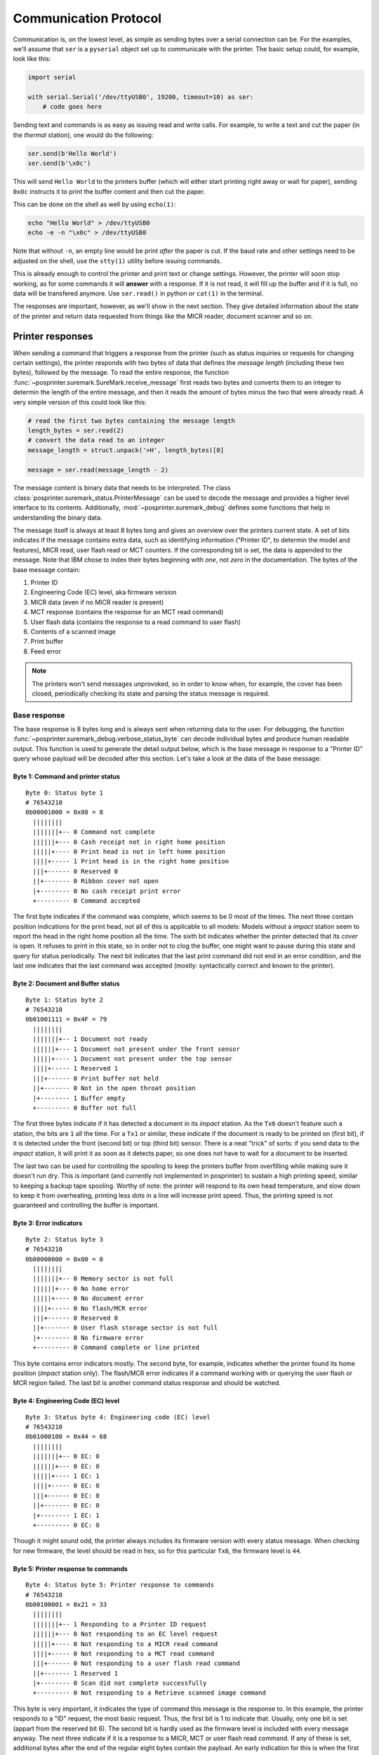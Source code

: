 ######################
Communication Protocol
######################

Communication is, on the lowest level, as simple as sending bytes over a serial connection can be. For the examples, we'll assume that ``ser`` is a ``pyserial`` object set up to communicate with the printer. The basic setup could, for example, look like this:

.. code-block:: python

    import serial

    with serial.Serial('/dev/ttyUSB0', 19200, timeout=10) as ser:
        # code goes here

Sending text and commands is as easy as issuing read and write calls. For example, to write a text and cut the paper (in the `thermal` station), one would do the following:

.. code-block:: python

    ser.send(b'Hello World')
    ser.send(b'\x0c')

This will send ``Hello World`` to the printers buffer (which will either start printing right away or wait for paper), sending ``0x0c`` instructs it to print the buffer content and then cut the paper.

This can be done on the shell as well by using ``echo(1)``:

.. code-block:: shell

    echo "Hello World" > /dev/ttyUSB0
    echo -e -n "\x0c" > /dev/ttyUSB0

Note that without ``-n``, an empty line would be print `after` the paper is cut. If the baud rate and other settings need to be adjusted on the shell, use the ``stty(1)`` utility before issuing commands.

This is already enough to control the printer and print text or change settings. However, the printer will soon stop working, as for some commands it will **answer** with a response. If it is not read, it will fill up the buffer and if it is full, no data will be transfered anymore. Use ``ser.read()`` in python or ``cat(1)`` in the terminal.

The responses are important, however, as we'll show in the next section. They give detailed information about the state of the printer and return data requested from things like the MICR reader, document scanner and so on.

Printer responses
*****************
When sending a command that triggers a response from the printer (such as status inquiries or requests for changing certain settings), the printer responds with two bytes of data that defines the `message length` (including these two bytes), followed by the message. To read the entire response, the function :func:`~posprinter.suremark.SureMark.receive_message` first reads two bytes and converts them to an integer to determin the length of the entire message, and then it reads the amount of bytes minus the two that were already read. A very simple version of this could look like this:

.. code-block:: python

    # read the first two bytes containing the message length
    length_bytes = ser.read(2)
    # convert the data read to an integer
    message_length = struct.unpack('>H', length_bytes)[0]

    message = ser.read(message_length - 2)

The message content is binary data that needs to be interpreted. The class :class:`posprinter.suremark_status.PrinterMessage` can be used to decode the message and provides a higher level interface to its contents. Additionally, :mod:`~posprinter.suremark_debug` defines some functions that help in understanding the binary data.

The message itself is always at least 8 bytes long and gives an overview over the printers current state. A set of bits indicates if the message contains extra data, such as identifying information ("Printer ID", to determin the model and features), MICR read, user flash read or MCT counters. If the corresponding bit is set, the data is appended to the message. Note that IBM chose to index their bytes beginning with `one`, not `zero` in the documentation. The bytes of the base message contain:

#. Printer ID
#. Engineering Code (EC) level, aka firmware version
#. MICR data (even if no MICR reader is present)
#. MCT response (contains the response for an MCT read command)
#. User flash data (contains the response to a read command to user flash)
#. Contents of a scanned image
#. Print buffer
#. Feed error

.. note::

    The printers won't send messages unprovoked, so in order to know when, for example, the cover has been closed, periodically checking its state and parsing the status message is required.

Base response
=============
The base response is 8 bytes long and is always sent when returning data to the user. For debugging, the function :func:`~posprinter.suremark_debug.verbose_status_byte` can decode individual bytes and produce human readable output. This function is used to generate the detail output below, which is the base message in response to a "Printer ID" query whose payload will be decoded after this section. Let's take a look at the data of the base message:

Byte 1: Command and printer status
----------------------------------
::

    Byte 0: Status byte 1
    # 76543210
    0b00001000 = 0x08 = 8
      ||||||||
      |||||||+-- 0 Command not complete
      ||||||+--- 0 Cash receipt not in right home position
      |||||+---- 0 Print head is not in left home position
      ||||+----- 1 Print head is in the right home position
      |||+------ 0 Reserved 0
      ||+------- 0 Ribbon cover not open
      |+-------- 0 No cash receipt print error
      +--------- 0 Command accepted

The first byte indicates if the command was complete, which seems to be 0 most of the times. The next three contain position indications for the print head, not all of this is applicable to all models: Models without a `impact` station seem to report the head in the right home position all the time. The sixth bit indicates whether the printer detected that its `cover` is open. It refuses to print in this state, so in order not to clog the buffer, one might want to pause during this state and query for status periodically. The next bit indicates that the last print command did not end in an error condition, and the last one indicates that the last command was accepted (mostly: syntactically correct and known to the printer).

Byte 2: Document and Buffer status
----------------------------------
::

    Byte 1: Status byte 2
    # 76543210
    0b01001111 = 0x4F = 79
      ||||||||
      |||||||+-- 1 Document not ready
      ||||||+--- 1 Document not present under the front sensor
      |||||+---- 1 Document not present under the top sensor
      ||||+----- 1 Reserved 1
      |||+------ 0 Print buffer not held
      ||+------- 0 Not in the open throat position
      |+-------- 1 Buffer empty
      +--------- 0 Buffer not full

The first three bytes indicate if it has detected a document in its `impact` station. As the ``Tx6`` doesn't feature such a station, the bits are ``1`` all the time. For a ``Tx1`` or similar, these indicate if the document is ready to be printed on (first bit), if it is detected under the front (second bit) or top (third bit) sensor.
There is a neat "trick" of sorts: if you send data to the `impact` station, it will print it as soon as it detects paper, so one does not have to wait for a document to be inserted.

The last two can be used for controlling the spooling to keep the printers buffer from overfilling while making sure it doesn't run dry. This is important (and currently not implemented in posprinter) to sustain a high printing speed, similar to keeping a backup tape spooling. Worthy of note: the printer will respond to its own head temperature, and slow down to keep it from overheating, printing less dots in a line will increase print speed. Thus, the printing speed is not guaranteed and controlling the buffer is important.

.. todo::

    bit 5 and 6

Byte 3: Error indicators
------------------------
::

    Byte 2: Status byte 3
    # 76543210
    0b00000000 = 0x00 = 0
      ||||||||
      |||||||+-- 0 Memory sector is not full
      ||||||+--- 0 No home error
      |||||+---- 0 No document error
      ||||+----- 0 No flash/MCR error
      |||+------ 0 Reserved 0
      ||+------- 0 User flash storage sector is not full
      |+-------- 0 No firmware error
      +--------- 0 Command complete or line printed

This byte contains error indicators mostly. The second byte, for example, indicates whether the printer found its home position (`impact` station only). The flash/MCR error indicates if a command working with or querying the user flash or MCR region failed. The last bit is another command status response and should be watched.

Byte 4: Engineering Code (EC) level
-----------------------------------
::

    Byte 3: Status byte 4: Engineering code (EC) level
    # 76543210
    0b01000100 = 0x44 = 68
      ||||||||
      |||||||+-- 0 EC: 0
      ||||||+--- 0 EC: 0
      |||||+---- 1 EC: 1
      ||||+----- 0 EC: 0
      |||+------ 0 EC: 0
      ||+------- 0 EC: 0
      |+-------- 1 EC: 1
      +--------- 0 EC: 0

Though it might sound odd, the printer always includes its firmware version with every status message. When checking for new firmware, the level should be read in hex, so for this particular ``Tx6``, the firmware level is ``44``.

Byte 5: Printer response to commands
------------------------------------
::

    Byte 4: Status byte 5: Printer response to commands
    # 76543210
    0b00100001 = 0x21 = 33
      ||||||||
      |||||||+-- 1 Responding to a Printer ID request
      ||||||+--- 0 Not responding to an EC level request
      |||||+---- 0 Not responding to a MICR read command
      ||||+----- 0 Not responding to a MCT read command
      |||+------ 0 Not responding to a user flash read command
      ||+------- 1 Reserved 1
      |+-------- 0 Scan did not complete successfully
      +--------- 0 Not responding to a Retrieve scanned image command

This byte is very important, it indicates the type of command this message is the response to. In this example, the printer responds to a "ID" request, the most basic request. Thus, the first bit is 1 to indicate that. Usually, only one bit is set (appart from the reserved bit 6). The second bit is hardly used as the firmware level is included with every message anyway. The next three indicate if it is a response to a MICR, MCT or user flash read command. If any of these is set, additional bytes after the end of the regular eight bytes contain the payload. An early indication for this is when the first two bytes of the raw response indicate a length of more than ten bytes.

Byte 6: Current line count
--------------------------
::

    Byte 5: Status byte 6: Current line count
    # 76543210
    0b00000000 = 0x00 = 0
      ||||||||
      |||||||+-- 0 Line count 0: 0
      ||||||+--- 0 Line count 1: 0
      |||||+---- 0 Line count 2: 0
      ||||+----- 0 Line count 3: 0
      |||+------ 0 Line count 4: 0
      ||+------- 0 Line count 5: 0
      |+-------- 0 Line count 6: 0
      +--------- 0 Line count 7: 0

A counter counting the number of lines, reset at power off.

Byte 7: Additional status
-------------------------
::

    Byte 6: Status byte 7: Extended status
    # 76543210
    0b00101000 = 0x28 = 40
      ||||||||
      |||||||+-- 0 Reserved 0
      ||||||+--- 0 Reserved 0
      |||||+---- 0 Reserved 0
      ||||+----- 1 Cash drawer status 1
      |||+------ 0 Print key not pressed
      ||+------- 1 Reserved 1
      |+-------- 0 Station select: Not document insert station
      +--------- 0 No document feed error (MICR read/flip check)

Another set of bits that convey status information. The documentation gives no real clue about the cash drawer status, the best guess so far is that it indicates if the solenoid was activated by a command to the printer. An important bit is bit 7, which indicates which station is selected: The `document insert station` is another name for the `impact` station, because documents (usually cheques) are inserted into it to be printed on, or the thermal station, which is the only one selectable on the ``Tx6`` model this response comes from.

The last bit indicates if there was an error feeding the document to the MICR reader or cheque flipper mechanism, which is also unused in the ``Tx6`` model.

Byte 8: Temperature
-------------------
::

    Byte 7: Status byte 8: Thermal
    # 76543210
    0b00000000 = 0x00 = 0
      ||||||||
      |||||||+-- 0 Reserved 0
      ||||||+--- 0 Reserved 0
      |||||+---- 0 Reserved 0
      ||||+----- 0 Reserved 0
      |||+------ 0 Reserved 0
      ||+------- 0 Reserved 0
      |+-------- 0 Reserved 0
      +--------- 0 Print head and motor cool enough to continue printing

The only used bit is the last one, indicating if the printer is slowing down because of the print head temperature. When printing too much in a short time frame, the printer sets this bit to ``1`` and slows the printing speed down, thereby reducing the energy needed by the print head and thus reducing its temperature. There is no control over this behaviour, and buffer control (see above) should be used to prevent overflowing the print buffer.

Response: Printer ID
====================
The above message indicates that it is the response to a "Printer ID" query, which is used to narrow down the printer model and installed features. The count begins with 0, but actually the first byte comes after the last (eighth) byte of the base response above. The message is decoded by the function :func:`~posprinter.suremark_debug.verbose_printer_id`, but we'll take a look at it for completeness and because the authors don't want to use the code as the sole source for documentation.

Byte 0: Rough device type
-------------------------
::

    Byte 0: Device type
    # 76543210
    0b00110000 = 0x30 = 48
      ||||||||
      |||||||+-- 0
      ||||||+--- 0
      |||||+---- 0
      ||||+----- 0
      |||+------ 1
      ||+------- 1
      |+-------- 0
      +--------- 0
    
As can be seen, the first byte hints at the device type. It it is ``0x30``, the printer is "`non-TIx8 or Tx9, or one of them in Tx4 compatibility mode`", if it is ``0x31`` then it is a "`Tx8 or Tx9`". This basically distinguishes between "the really old ones" and the "newer ones". Further inspection is required.

Byte 1: Device ID
-----------------
::

    Byte 1: Device ID
    # 76543210
    0b00000011 = 0x03 = 3
      ||||||||
      |||||||+-- 1
      ||||||+--- 1
      |||||+---- 0
      ||||+----- 0
      |||+------ 0
      ||+------- 0
      |+-------- 0
      +--------- 0

This byte contains the actual printer model and hints at some of the features it has. For obvious reasons, the color of the printer is not known to the firmware.

* ``0x00`` indicates ``Tx1`` and ``Tx2``, which are the first models released, with `thermal` and `impact` stations.
* ``0x01`` indicates ``Tx3``, ``Tx4``, ``Tx8``, ``Tx9``, ``TG3`` or ``TG4``, featuring a higher printing speed as the earlier models.
* ``0x02`` stands for ``Tx3``, ``Tx4´´, TG3`` or ``TG4`` with the `2MB option`, but otherwise identical to the base model.
* ``0x03`` means that it is a ``Tx6`` base model, meaning no `impact` station and 512K of flash.
* ``0x04`` denotes the same models as ``0x02`` but with the `8MB option` installed.
* ``0x05`` is like ``0x03`` with the `8MB option` installed.
* ``0x06`` is marked as `reserved` in the documentation.
* ``0x07`` is like ``0x03``, but with the `2MB option` installed.

Bytes 2 and 3: Features
-----------------------
::

    Byte 2: First byte of features
    # 76543210
    0b00001000 = 0x08 = 8
      ||||||||
      |||||||+-- 0
      ||||||+--- 0
      |||||+---- 0
      ||||+----- 1
      |||+------ 0
      ||+------- 0
      |+-------- 0
      +--------- 0
    
    Byte 3: Second byte of features
    # 76543210
    0b00000000 = 0x00 = 0
      ||||||||
      |||||||+-- 0
      ||||||+--- 0
      |||||+---- 0
      ||||+----- 0
      |||+------ 0
      ||+------- 0
      |+-------- 0
      +--------- 0

The two following bytes the details of the features the printer has. Depending on the first byte that divides the world into two categories, the bits have different meanings: The "newer" models define most of the bits as `reserved`. Unless otherwise noted, the following table gives the meaning for a set (1) bit:

+----------+-----------------------------------------------------+----------------+
| Byte/Bit | ``0x30``                                            | ``0x31``       |
+==========+=====================================================+================+
| 0/0      | MICR reader present                                 | Reserved       |
+----------+-----------------------------------------------------+                |
| 0/1      | Cheque flipper present                              |                |
+----------+-----------------------------------------------------+                |
| 0/2      | 2MB option present                                  |                |
+----------+-----------------------------------------------------+----------------+
| 0/3      | XON/XOFF mode (0=software, 1=hardware flow control)                  |
+----------+----------------------------------------------------------------------+
| 0/4      | Reserved                                                             |
+----------+-----------------------------------------------------+----------------+
| 0/5      | 2MB user flash option                               | Reserved       |
+----------+-----------------------------------------------------+----------------+
| 0/6      | Two-colour printing enabled                                          |
+----------+----------------------------------------------------------------------+
| 0/7      | Model 4 emulation mode active                                        |
+----------+----------------------------------------------------------------------+
| 1/0      | Set for 58mm paper                                                   |
+----------+-----------------------------------------------------+----------------+
| 1/1      | ``Tx8`` or ``Tx9`` emulating ``Tx4``                | Not applicable |
+----------+-----------------------------------------------------+----------------+
| 1/2      | Full scanning Model ``Tx9`` printer                                  |
+----------+----------------------------------------------------------------------+
| 1/3      | USB interface is: "internal" / "not internal or using RS-232/RS-485" |
+----------+----------------------------------------------------------------------+
| 1/4      | Printer is an RPQ, scanner disabled                                  |
+----------+----------------------------------------------------------------------+
| 1/5      | Reserved                                                             | 
+----------+                                                                      |
| 1/6      |                                                                      |
+----------+                                                                      |
| 1/7      |                                                                      |
+----------+----------------------------------------------------------------------+

Byte 4: EC level
----------------
::

    Byte 4: EC level (of loaded code)
    # 76543210
    0b01000100 = 0x44 = 68
      ||||||||
      |||||||+-- 0
      ||||||+--- 0
      |||||+---- 1
      ||||+----- 0
      |||+------ 0
      ||+------- 0
      |+-------- 1
      +--------- 0

The last byte indicates the firmware level, as mentioned above, this is a hexadecimal number, so this particular model has level (or version) ``44``

Response: MICR read
===================

Response: MCT read
==================

Response: User flash read
=========================

Response: Document scan
=======================

